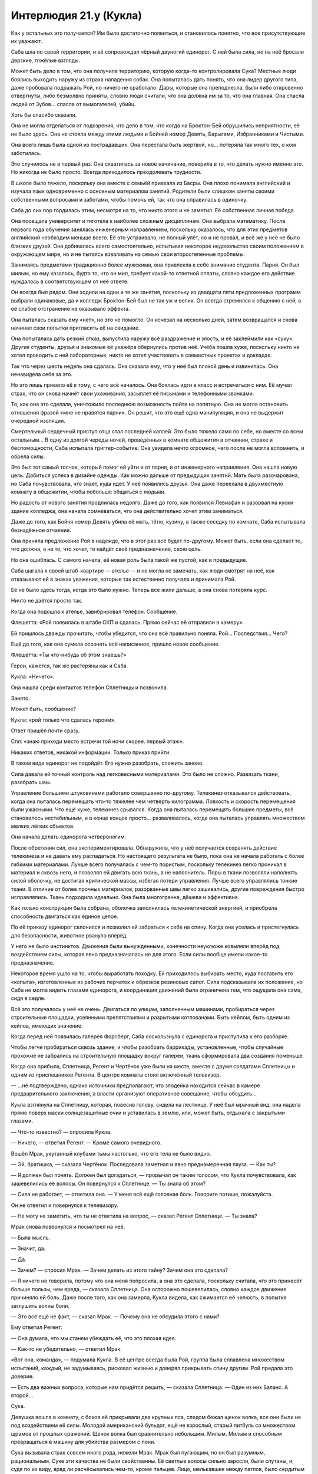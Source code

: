 ﻿Интерлюдия 21.y (Кукла)
#########################
Как у остальных это получается? Им было достаточно появиться, и становилось понятно, что все присутствующие их уважают.

Саба шла по своей территории, и её сопровождал чёрный двуногий единорог. С ней была сила, но на неё бросали дерзкие, тяжёлые взгляды.

Может быть дело в том, что она получила территорию, которую когда-то контролировала Сука? Местные люди боялись выходить наружу из страха нападения собак. Она попыталась дать понять, что она лидер другого типа, даже пробовала подражать Рой, но ничего не сработало. Дары, которые она преподнесла, были либо откровенно отвергнуты, либо безмолвно приняты, словно люди считали, что она должна им за то, что она главная. Она спасла людей от Зубов... спасла от вымогателей, убийц.

Хоть бы спасибо сказали.

Она не могла отделаться от подозрения, что дело в том, что когда на Броктон-Бей обрушились неприятности, её не было здесь. Она не стояла между этими людьми и Бойней номер Девять, Барыгами, Избранниками и Чистыми.

Она всего лишь была одной из пострадавших. Она перестала быть жертвой, но... потеряла так много тех, о ком заботилась.

Это случилось не в первый раз. Она схватилась за новое начинание, поверила в то, что делать нужно именно это. Но никогда не было просто. Всегда приходилось преодолевать трудности.

В школе было тяжело, поскольку она вместе с семьёй приехала из Басры. Она плохо понимала английский и изучала язык одновременно с основным материалом занятий. Родители были слишком заняты своими собственными вопросами и заботами, чтобы помочь ей, так что она справилась в одиночку.

Саба до сих пор гордилась этим, несмотря на то, что никто этого и не заметил. Её собственная личная победа.

Она посещала университет и тяготела к наиболее сложным дисциплинам. Она выбрала математику. После первого года обучения занялась инженерным направлением, поскольку оказалось, что для этих предметов английский необходим меньше всего. Её это устраивало, не полный улёт, но и не провал, и всё же у неё не было близких друзей. Она добивалась всего самостоятельно, испытывая некоторое недовольство своим положением в окружающем мире, но и не пытаясь взваливать на семью свои второстепенные проблемы.

Занимаясь предметами традиционно более мужскими, она привлекла к себе внимание студента. Парня. Он был милым, но ему казалось, будто то, что он мил, требует какой-то ответной оплаты, словно каждое его действие нуждалось в соответствующем от неё ответе.

Он всегда был рядом. Они ходили на одни и те же занятия, поскольку из двадцати пяти предложенных программ выбрали одинаковые, да и колледж Броктон-Бей был не так уж и велик. Он всегда стремился к общению с ней, а её слабое отстранение не оказывало эффекта.

Она пыталась сказать ему «нет», но это не помогло. Он исчезал на несколько дней, затем возвращался и снова начинал свои попытки пригласить её на свидание.

Она попыталась дать резкий отказ, выпустила наружу всё раздражение и злость, и её заклеймили как «суку». Другие студенты, друзья и знакомые её ухажёра обернулись против неё. Учёба пошла хуже, поскольку никто не хотел проводить с ней лабораторные, никто не хотел участвовать в совместных проектах и докладах.

Так что через шесть недель она сдалась. Она сказала ему, что у неё был плохой день и извинилась. Она ненавидела себя за это.

Но это лишь привело её к тому, с чего всё началось. Она боялась идти в класс и встречаться с ним. Её мучал страх, что он снова начнёт свои ухаживания, засыплет её письмами и телефонными звонками.

То, как она это сделала, уничтожило последнюю возможность пойти на попятную. Она не могла остановить отношения фразой «мне не нравятся парни». Он решит, что это ещё одна манипуляция, и она не выдержит очередной изоляции.

Смертельный сердечный приступ отца стал последней каплей. Это было тяжело само по себе, но вместе со всем остальным... В одну из долгой череды ночей, проведённых в комнате общежития в отчаянии, страхе и беспомощности, Саба испытала триггер-событие. Она увидела нечто огромное, чего после не могла вспомнить, и обрела силы.

Это был тот самый толчок, который помог ей уйти и от парня, и от инженерного направления. Она нашла новую цель. Добиться успеха в дизайне одежды. Как можно дальше от предыдущих занятий. Мать была разочарована, но Саба почувствовала, что знает, куда идёт. У неё появились друзья. Она даже переехала в двухместную комнату в общежитии, чтобы побольше общаться с людьми.

Но радость от нового занятия продлилась недолго. Даже до того, как появился Левиафан и разорвал на куски здание колледжа, она начала сомневаться, что она действительно хочет этим заниматься.

Даже до того, как Бойня номер Девять убила её мать, тётю, кузину, а также соседку по комнате, Саба испытывала безнадёжное отчаяние.

Она приняла предложение Рой в надежде, что в этот раз всё будет по-другому. Может быть, если она сделает то, что должна, а не то, что хочет, то найдёт своё предназначение, свою цель.

Но она ошиблась. С самого начала, её новая роль была такой же пустой, как и предыдущие.

Саба шагала к своей штаб-квартире — ателье — и не могла не замечать, как люди смотрят на неё, как отказывают ей в знаках уважения, которые так естественно получала и принимала Рой.

Её не было здесь тогда, когда это было нужно. Теперь все жили дальше, а она снова потеряла курс.

Ничто не даётся просто так.

Когда она подошла к ателье, завибрировал телефон. Сообщение.

Флешетта: «Рой появилась в штабе СКП и сдалась. Прямо сейчас её отправили в камеру».

Ей пришлось дважды прочитать, чтобы убедится, что она всё правильно поняла. Рой... Последствия... Чего?

Ещё до того, как она сумела осознать всё написанное, пришло новое сообщение.

Флешетта: «Ты что-нибудь об этом знаешь?»

Герои, кажется, так же растеряны как и Саба.

Кукла: «Ничего».

Она нашла среди контактов телефон Сплетницы и позвонила.

Занято.

Может быть, сообщение?

Кукла: «рой только что сдалась героям».

Ответ пришёл почти сразу.

Спл: «знаю приходи место встречи той ночи скорее. первый этаж».

Никаких ответов, никакой информации. Только приказ прийти.

В таком виде единорог не подойдёт. Его нужно разобрать, сложить заново.

Сила давала ей точный контроль над легковесными материалами. Это было не сложно. Развязать ткани, разобрать швы.

Управление большими штуковинами работало совершенно по-другому. Телекинез отказывался действовать, когда она пыталась перемещать что-то тяжелее чем четверть килограмма. Ловкость и скорость перемещения были ужасными. Что ещё хуже, телекинез срывался. Когда она пыталась перемещать большие предметы, всё становилось нестабильным, и в конце концов просто... разваливалось, когда она пыталась управлять множеством мелких лёгких объектов.

Она начала делать единорога четвероногим.

После обретения сил, она экспериментировала. Обнаружила, что у неё получается сохранять действие телекинеза и не давать ему распадаться. Но настоящего результата не было, пока она не начала работать с более гибкими материалами. Лучше всего получалась с чем-то пористым, поскольку телекинез легко проникал в материал и сквозь него, и позволял ей двигать всю ткань, а не наполнитель. Поры в ткани позволяли наполнять силой оболочку, не достигая критической массы, избегая потери управления. Лучше всего управлялись тонкие ткани. В отличие от более прочных материалов, разорванные швы легко зашивались, другие повреждения быстро исправлялись. Ткань подходила идеально. Она была многогранна, дёшева и эффективна.

Как только конструкция была собрана, оболочка заполнилась телекинетической энергией, и приобрела способность двигаться как единое целое.

По её приказу единорог склонился и позволил ей забраться к себе на спину. Когда она уселась и пристегнулась для безопасности, животное рвануло вперёд.

У него не было инстинктов. Движения были вынужденными, конечности неуклюже ковыляли вперёд под воздействием силы, которая явно предназначалась не для этого. Если силы вообще имели какое-то предназначение.

Некоторое время ушло на то, чтобы выработать походку. Ей приходилось выбирать место, куда поставить его «копыта», изготовленные из рабочих перчаток и обрезков резиновых сапог. Сила подсказывала их положение, но Саба не могла видеть глазами единорога, и координация движений была ограничена тем, что ощущала она сама, сидя в седле.

Всё это получалось у неё не очень. Двигаться по улицам, заполненным машинами, пробираться через строительные площадки, усеянными препятствиями и разрытыми котлованами. Быть кейпом, быть одним из кейпов, имеющих значение.

Когда перед ней появилась галерея Форсберг, Саба соскользнула с единорога и приступила к его разборке.

Чтобы легче пробираться сквозь здание, и чтобы разобрать баррикады, установленные, чтобы случайные прохожие не забрались на строительную площадку вокруг галереи, ткань сформировала два создания поменьше.

Когда она прибыла, Сплетница, Регент и Чертёнок уже были на месте, вместе с двумя солдатами Сплетницы и одним из приспешников Регента. В центре комнаты стоял включённый телевизор.

— ...не подтверждено, однако источники предполагают, что злодейка находится сейчас в камере предварительного заключения, а власти организуют оперативное совещание, чтобы обсудить...

Кукла взглянула на Сплетницу, которая, повесив голову, сидела на лестнице. У неё был мрачный вид, она надела прямо поверх маски солнцезащитные очки и уставилась в землю, или, может быть, отдыхала с закрытыми глазами.

— Что-то известно? — спросила Кукла.

— Ничего, — ответил Регент. — Кроме самого очевидного.

Вошёл Мрак, укутанный клубами тьмы настолько, что его тела не было видно.

— Эй, братишка, — сказала Чертёнок. Последовала заметная и явно преднамеренная пауза. — Как ты?

— Я должен был понять. Должен был догадаться, — прорычал он таким голосом, что Кукла почувствовала, как зашевелились её волосы. Он повернулся к Сплетнице: — Ты знала об этом?

— Сила не работает, — ответила она. — У меня всё ещё головная боль. Говорите потише, пожалуйста.

Он не ответил и повернулся к телевизору.

— Не могу не заметить, что ты не ответила на вопрос, — сказал Регент Сплетнице. — Ты знала?

Мрак снова повернулся и посмотрел на неё.

— Была мысль.

— Значит, да.

— Да.

— Зачем? — спросил Мрак. — Зачем делать из этого тайну? Зачем она это сделала?

— Я ничего не говорила, потому что она меня попросила, а она это сделала, поскольку считала, что это принесёт больше пользы, чем вреда, — сказала Сплетница. Она осторожно пошевелилась, словно каждое движение причиняло ей боль. Даже после того, как она замерла, Кукла видела, как сжимается её челюсть, в попытке заглушить волны боли.

— Это всё ещё не факт, — сказал Мрак. — Почему она не обсудила этого с нами?

Ему ответил Регент:

— Она думала, что мы станем убеждать её, что это плохая идея.

— Как-то не убедительно, — ответил Мрак.

«Вот она, команда», — подумала Кукла. В её центре всегда была Рой, группа была сплавлена множеством испытаний, каждый, не задумываясь, рисковал жизнью и доверял прикрывать спину другим. Рой предала это доверие.

— Есть два важных вопроса, которые нам придётся решить, — сказала Сплетница. — Один из них Баланс. А второй...

Сука.

Девушка вошла в комнату, с боков её прикрывали два крупных пса, следом бежал щенок волка, все они были не под воздействием её силы. Молодой американский бульдог, ещё не взрослый, старый питбуль со множеством шрамов от прошлых сражений. Щенок волка был сравнительно небольшим. Милым. Милым и способным превращаться в машину для убийства размером с пони.

Сука вызывала страх совсем иного рода, нежели Мрак. Мрак был пугающим, но он был разумным, рациональным. Суке эти качества не были свойственны. Её светлые волосы сильно заросли, были спутаны, и, судя по их виду, вряд ли расчёсывались чем-то, кроме пальцев. Лицо, мелькавшее между патлов, было сердитым и подозрительным.

Куртка девушки свисала с одного плеча, на ней была простая майка без рукавов, никакого лифчика. Она была мускулиста, но это было не удивительно, ведь ей приходилось управлять собаками после того, как те вырастали, прилагать достаточно усилий, чтобы заставить их поворачивать головы и менять направление. Другие части её тела так же сообщали о её ежедневных занятиях. Костяшки были сбиты и содраны, на щеке виднелась заклеенная пластырем царапина. Цепь, пристёгнутая к ошейнику питбуля, была намотана на руку. Кожа была покрыта капельками пота, вызванного, вероятно, напряжённой верховой ездой и подъёмом в тяжёлых штанах и ботинках.

«Неприятно быть маленького роста», — подумала Кукла. При взгляде со стороны, мало кто может подумать, что между ними четыре года разницы. Скорее решат, что разница в другую сторону.

Первобытная, непредсказуемая, опасная. Сука выражала все эти черты, и ещё она была вспыльчива. По малейшему поводу она могла перейти к физическому насилию. Даже если она сама выдумала этот повод. Если же её доставали по настоящему, то она даже не пыталась напасть сама, что было хуже. Она издавала свист и спускала собак на того, кто рискнул бросить ей вызов.

При приближении Суки, Кукла почувствовала, как её пульс учащается. Когда их взгляды на секунду встретились, в ней вспыхнуло чувство опасности.

Насколько недружелюбна была эта девушка, настолько добродушным был Бентли, который засеменил к Кукле, подставил спину под её руку в ожидании ласки, затем торопливо вернулся к хозяйке.

Регент выключил телевизор. Сука стояла по центру, по очереди оглядывая членов своей команды.

— Что?

— Господи, — пробормотал Мрак. — Сплетница, ты не сказала ей?

— Не сказала что? — спросила Сука и оглянулась по сторонам. — Где Рой?

Никто не решился ответить.

— Она ранена? — спросила Сука. Её голос не выражал заботы. Когда никто не ответил, она уточнила вопрос: — Она мертва?

— К чёрту, — сказал Регент. — Я скажу: Рой в штаб-квартире СКП.

— И что? Мы вырвем её оттуда.

— Она отправилась туда специально, — сказал Регент бесцеремонно. Почти весело.

Кукла не могла не заметить, как Сука сжала руками металлическую цепь, как побелели её костяшки.

— Регент, — сказал Мрак.

— Что? Если не хочешь говорить сам, то нечего жаловаться, как преподносят новости другие, — возразил Регент.

Бентли и волчонок поставили ноги шире, питбуль вдруг начал беспокойно озираться.

Вот оно. Плечи Бентли стали шире. Сука использовала свою силу.

— И что тогда? — спросила Сука.

— Ну... вот и всё. Поэтому мы тут собрались, — сказал Регент. — Мы всё обсудим и спланируем, что делать дальше.

— Она вернётся, — сказала Сука.

«Вернётся ли?» — Кукла не могла не задаться этим вопросом.

— Я не уверен, — выразил сомнения Мрак, вторя мыслям Куклы.

— Она создаёт планы, — сказала Сука. — Она очень умная. Я — нет. И не пытаюсь понять, что она делает.

— Она меня навещала, — сказал Мрак. — До меня дошло, только когда позвонила Сплетница. Она попрощалась. Не произносила этого вслух, но... проверяла в порядке ли я, удостоверилась, что я справлюсь со всем... когда она уйдёт.

Бентли продолжал рычать. Плоть разлезлась у него на плече, он поднял лапу, царапая воздух, словно хотел почесаться, но не мог достать.

Питбуль и волчонок тоже росли. Питбуль воспринимал процесс не так спокойно, как другие животные, он вёл себя нервно. Сука рассеянно потянула за цепь, удерживая его в узде.

— Она и к нам заходила тоже, — сказал Регент, — к нам с Чертёнком.

— И ко мне, — тихо произнесла Сплетница со своего места на лестнице.

«Ко мне нет, — подумала Кукла. — Если не считать ту встречу с Мисс Ополчение и Лили. Но та встреча преследовала те же цели, не так ли? Привести дела в порядок. Убедиться, что в будущем всё будет хорошо. Удостовериться, что герои смогут помочь с моей территорией».

Куклу посетило неприятное тянущее чувство внизу живота. Рой уходила надолго.

И это неприятное чувство не могло даже близко сравниться с тем, что сейчас чувствовали остальные.

Практически неспособная к действиям Сплетница. Мрак, окружённый бурей тьмы. Регент и Чертёнок, стоящие вместе. Сука, замершая неподвижно, излучающая нечто большее, чем просто напряжение или даже сдержанную агрессию.

— Это ничего не значит, — сказала Сука.

— Но это о чём-то говорит, — сказал Мрак. — Она попрощалась.

— Это ничего не значит, — ещё твёрже сказала Сука. — Это план.

«Что я здесь делаю?» — пришла в голову Кукле неожиданная мысль. Не к месту, не вовремя, непоследовательно, но всё же искренняя и глубокая. В данную секунду, прямо посреди обсуждения, она осознала, насколько во всех этих событиях она не к месту.

— Конечно, это план, — сказал Регент. — Но, возможно, это не очень хороший план...

— Она пойдёт туда, — прервала его Сука, — побьёт их и вернётся назад.

— Э-э, — сказала Чертёнок. — Тогда почему она не сказала нам?

— У неё есть на это причина, — сказала Сука.

«Преданность», — подумала Кукла. Обманутая преданность, мешающая видеть истину, но, тем не менее, преданность.

— Послушайте, это не важно, — сказала Сплетница.

— Это важно, — прорычала Сука. — Вы должны быть её друзьями, и вы говорите о ней так, словно её больше нет.

Питбуль, кажется, понял это как сигнал и начал рычать. Он продолжал расти, и его тело растягивало накинутую на него цепь.

— Само собой, она никуда не делась, — сказала Сплетница. — Мы не знаем, как всё произойдёт. Не знаем наверняка.

Суку это ни на секунду не удовлетворило, но питбуль перестал рычать. Она отключила свою силу?

— Что нам известно? — спросил Регент.

— Что она хотела оставить нас в неведении, — ответила Сплетница. — Что она хотела пойти...

— И она считала, что уходит надолго, — сказал Мрак. — Она спрашивала меня о лидерстве, о том, готов ли я взять бразды правления. Я сказал нет, но она всё равно это сделала.

— Она считала, что это важно, — сказала Сплетница. — Достаточно важно, чтобы вытащить тебя из глубины, несмотря на то, что ты сам этого не хотел, несмотря на то, что она не хотела этого с тобой делать.

«Я не имею здесь никакого значения, — подумала Кукла. — Я не уверена даже, являюсь ли я официальным членом группы».

— Значит, на некоторое время я лидер, — сказал Мрак. В его голосе что-то промелькнуло, проявилось даже сквозь эхо, которое создавала его сила. Что-то менее серьёзное, чем отчаяние, но больше чем недовольство. Горечь поражения?

— Если нет никаких возражений, — добавил он.

С надеждой?

Никто ничего не сказал.

— Значит, мы должны устранить последствия, — сказал Мрак. — Что с её территорией?

— Мы можем расширить соседние территории, — сказала Сплетница. — Мою, Мрака и Куклы. Возможно, остальные заберут часть нашей территории, чтобы облегчить нам жизнь. Она предусмотрела кое-что и насчёт её жителей. Я свяжусь с ними, мы всё обсудим и приведём в действие.

— Её люди в данный момент не основная проблема, — сказал Мрак. — Если они не собираются устраивать бунт, займёмся ими позже. Сейчас меня больше беспокоят горящие вопросы.

— Буквально, — сказал Регент.

— Возможно, буквально, — сказал Мрак. — Баланс?

— Я позвонила ему сразу после того, как пришли Регент и Чертёнок, — сказала Сплетница. — Он будет здесь в девять тридцать, минута в минуту. Нужно было сказать об этом раньше, но мы заговорились.

Мрак кивнул и снова посмотрел на телевизор. На часах под экраном горели цифры: девять двадцать шесть.

— Времени на подготовку немного.

— Чем дольше мы ждём, тем больше он злится, — сказала Сплетница. — А он любитель планов. Если дать ему время, он сумеет придумать план, чтобы нанести по нам удар. Мы будем в лучшем положении, если не дадим ему расслабиться.

— Ясно, — сказал Мрак и вздохнул. — Господи, я к этому не готов. Будь она проклята.

Никто не ответил.

Сколько из них были с ним согласны? Кукла нервно переступила с ноги на ногу. Кому из присутствующих уже приходилось убивать людей? Всем? Большинству?

Кукла не могла не заметить, насколько она не готова к подобной ситуации. Ей казалось, она шагнула на глубину и поняла, что ноги не находят дна, и вода смыкается над её лицом...

Именно это она ощущала сейчас, стоя здесь. 

Тейлор работала когда-то под прикрытием, разве нет? Она окунулась во всё с головой. Невозможно даже представить.

— Баланс, — сказала Сплетница.

Кукле сначала показалось, что Сплетница пытается вернуть группу к предмету обсуждения, но Сплетница сняла очки и поморщилась.

— Здравствуйте, Неформалы, — сказал Баланс.

— Вы рано, — сказала Сплетница.

— Будьте уверены, я вовремя.

— Часы...

— Опаздывают, — сказал Баланс. — Я прибыл именно в то время, когда и обещал, и пожалуйста, не нужно предполагать иного.

Сука была пугающей, выражая идею «я пну тебя в лицо безо всякой причины», а Мрак — потому что своим видом говорил «я подробно объясню тебе, почему я сейчас тебя ударю». Баланс же был совсем другим.

Было очень легко представить, как он равнодушно смотрит на неё, стоящую в выкопанном им колодце, и бетономешалка медленно заполняет цементным раствором пространство вокруг. Или как он весьма церемонно поедает чью-то отрезанную ногу, орудуя вилкой и ножом в строгом соответствии с этикетом.

Именно про таких людей снимают фильмы ужасов, вот только он был реальным.

И это заставило её вспомнить о Бойне номер Девять.

Как же она его ненавидела. Она прекрасно понимала, почему Неформалы работают с ним, понимала, что если бы они не получили его поддержку, то стали бы добычей кого-то вроде Бойни номер Девять. Но всё равно она ненавидела его.

Он был одного с ней роста, одет в строгий белый костюм с галстуком, на голове — невероятно сложная маска из дерева и серебра, которая двигалась, повторяя выражение лица злодея.

С ним были его Посланники. Каждый носил уже полностью законченную маску. Мужчины в строгих костюмах, дамы в платьях. Цитрин в жёлтом с драгоценными камнями. Костюм Отелло, весь построенный на контрастах, состоял из алебастрово-белых и чёрных как смоль элементов. Тёмное платье цвета морской волны Лигейи контрастировало с её тёмной кожей. Фонарь был одет в рубашку тёмно-фиолетового цвета с выглядывающим из кармана платком, маска с изображением широкой улыбки хорошо подошла бы чёртику из коробочки. Кадуцей крупнее остальных, его рубашка и платок были зелёными, а витиеватая маска не содержала никаких намёков на змей, а больше была похожа на кельтский узел. Возможно, эти отрезки и спирали должны были напоминать что-то змеиное?

Коротко говоря, он привёл с собой боевую мощь. Кукла не считала себя экспертом по дракам, но это она поняла.

— Я... крайне не люблю сюрпризы, — сказал Баланс.

— Как и я, приятель, — сказала Сплетница.

Это не... Кажется, это не самый разумный способ разговаривать с перфекционистом-суперзлодеем. Баланс был опасен, почему Сплетница провоцирует его?

Похоже, Балансу понадобилось мгновение, чтобы вернуть самообладание и привести мысли в порядок:

— Было бы вежливо встать в присутствии гостей.

— На меня плохо действует погода, — ответила Сплетница. — Простите мои дурные манеры. Полагаю, вы узнали суть происходящего из новостей?

— По дороге сюда мы слушали радио, — сказал Баланс. — Вы знали о её замысле?

— Конечно, — хмыкнула Сплетница. — Думаешь мы совсем спятили? Всё ништяк.

— Ништяк, — повторил Баланс.

— В ажуре, тип-топ.

— Мне не сообщили о её планах.

— И не должны были, — ответила Сплетница.

— Мы союзники.

— Вы нам подчиняетесь, — сказала Сплетница. — Если у вас с этим проблемы, советую подать письменную жалобу и формально объявить войну. За двадцать четыре часа, если не сложно. Я знаю, тебе очень нравятся правила и распорядки.

— Вы издеваетесь надо мной.

— Ага. А ты позволяешь над собой издеваться. И не случайно. В сделке с нами ты пошёл на многое. У тебя есть на это причины, — ответила Сплетница. — Я же с удовольствием этим воспользуюсь.

— Я пошёл на уступки, потому что полагал, что главной здесь будет Рой. Я исследовал её, я встретился с ней лично и решил, что она соответствует допустимым требованиям. Сейчас я узнаю́, что всё обстоит не так, как казалось. Прежде всего, руководит сейчас не она, во-вторых, вы устроили безрассудную атаку против Зубов, что привело к гибели одного из моих...

— На самом деле, тебе на это наплевать, — сказала Сплетница. — Ты хотел устранить тех, кто не справился. Кодекс не справилась. Она была прекрасным руководителем, восхитительно готовила, великолепно управляла людьми, даже занималась единоборствами, но в бою ей не хватало сообразительности. Не сумела перестроиться.

Он закрыл глаза, и металлические пластинки маски щёлкнули, повторяя его движение:

— Пожалуйста, не перебивайте меня.

— Кажется, ты не понял, к чему я клоню. Я не пляшу под твою дудку, Баланс. Если хочешь поговорить о твоей мёртвой мелкой сошке, давай поговорим.

— Её застрелили в шею из-за спины.

— Считаешь, что я не права? — спросила Сплетница. — Что она была готова к жизни кейпа?

— Нет. Анализ произведён верно. Я согласен. Но есть и другие заботы. То, как вы убили Мясника. Та девушка на дне залива возле кладбища кораблей... Душечка... это опасное решение.

— Не такое и опасное, если верно оценить ситуацию. У меня было подробное досье на Мясника Четырнадцать. У неё были ограничения на телепортацию, и уж точно она не могла телепортироваться из воды. Не может и Мясник Пятнадцать. Я отправила команду с устройствами удалённого управления, чтобы подцепить трос к её кокону. Они оттащили её на глубоководье в океан, где она не сможет убить никого, кроме рыбы. Если повезёт, может быть, Левиафан проплывёт там и покончит с собой.

— Тем не менее, это было опасно. Не было никакой уверенности, что план сработает.

— И мы взяли этот риск на себя. Конкретно, Сука и Рой. Если бы что-то не сработало, на кону были только их жизни.

— Сейчас Рой снова рискует. Проявляется некий шаблон.

— Она рискует ради нас, — сказала Сплетница. — Тебя это не должно беспокоить.

— Это весьма меня беспокоит.

— Но забота это не твоя, — сказала Сплетница. В её голосе появилось напряжение, и она вонзила ногти в своё бедро. — Мы не партнёры. Проясним это сразу. Работаем ли мы вместе? Да. Разделяем обязанности? Да. Но это наш город, а вы снимаете у нас место.

— В общении с хозяевами жильцы имеют свои права, — сказал Баланс.

— Права, верно. Но мы же суперзлодеи, не забывай. — Сплетница откинулась назад. — Быть мудаками — наше право. И прямо сейчас я буду мудаком. Договор остаётся в силе. Твоё положение остаётся в силе.

— Существуют условия, допускающие выход.

— Ты можешь их свободно использовать, — ответила Сплетница. — Задействуй эти условия, убирайся и оставь инвестиции, которые ты уже вложил в город...

— Или я могу напасть, — сказал Баланс. — И захватить всё, что у вас есть.

— Или напасть, — сказала Сплетница. Её голос казался не расстроенным, а уставшим. — Можешь напасть или принять моё предложение.

— Какое?

— Рой предоставила мне твои записи по управлению криминальным миром Броктон-Бей. Не думаю, что кто-то из нас согласится заняться реализацией, не понимая в точности, к чему именно приведёт поступок Рой...

— Согласен, — сказал Баланс. Кажется, в нём проснулся интерес. Кукла видела, как брови его маски приподнялись.

— Но мне понравилось, — сказала Сплетница. — И если тебя заботит нестабильность города, я могу прочитать работу, оценить решения, которые ты предлагаешь и обдумать возможность их применения. Мы можем помочь вам в формировании политики, выходящей за пределы нашей группы.

— Вы согласны заключить контракт, согласно которому реализуете несколько моих планов?

— Хрена с два, — сказала Сплетница.

Кукла почувствовала, как замерло её сердце. Баланс заметно напрягся, Посланники за его спиной собрались, словно они в любую секунду ожидали приказа напасть.

— Но, — добавила Сплетница, — я рассмотрю возможность их выполнения. Возможно, это лучшее предложение, которое ты когда-либо получал. Ты знаешь, что у тебя есть хорошие идеи. Ты знаешь, что есть идеи, которые стоят того, чтобы их реализовать. Если я соглашусь тщательно их рассмотреть, выбрать лучшие моменты для подробного обсуждения внутри группы, внутри всего нашего альянса, а я надеюсь нанять помимо вас кого-то ещё... ну... можно сказать, что у них есть все шансы увидеть свет.

Баланс нахмурился:

— Вы не обещаете ничего конкретного.

— Нет. Я придерживаюсь уже принятой договорённости. Это бонус. Он не должен быть большим. Он сам по себе охуительно щедрый.

— Пожалуйста, ведите себя воспитанно, — сказал Баланс. — Я бы предпочёл, чтобы вы не ругались.

— А я бы предпочла, чтобы ты не врывался сюда и не вёл себя так, будто наши действия оскорбили тебя лично, — сказала Сплетница. — Я предложила охуенные условия. Тебе вообще интересно?

— Сплетница, — сказал Мрак. — Достаточно. Я думаю, он всё понял.

— Значит, вы главный, Мрак? — спросил Баланс.

Последовало секундное молчание:

— Да. Но я согласен со всем, что сказала Сплетница.

— Мне придётся этим удовлетвориться, и я отвечу вам, как лидеру команды, от лица другой команды. Я надеюсь продолжить работу с Неформалами, и я очень надеюсь, что не будет ничего подобного тому, что сейчас происходит в штаб-квартире СКП.

— Нам ещё встретятся враги, — сказал Мрак.

— Да. Но других неприятностей не будет? Ничего подобного, что попадёт в национальные новости?

«Национальные, — ошарашено подумала Кукла. — Мы в национальных новостях».

Она не могла не вспомнить о своей семье, друзьях и соседях. О единственном выжившем члене своей семьи и о друге из программы моды. О людях, которые пришли к ней за защитой, и которых она подвела.

Она почувствовала тошноту. Их хирургически изменили, и, согласно последней полученной электронной почте, они проходили курс операций, чтобы вернуть себе прежние лица. Смотрят ли они сейчас новости, думают ли о ней?

— Я согласен со Сплетницей, — сказал Мрак. — Это наши дела, не ваши.

— Понятно. Ну что же, я могу надеяться.

Баланс протянул руку.

Кукла почувствовала, как её пульс участился. Ловушка? Предательский удар?

Мрак взял его руку и пожал. Кукла чувствовала биение крови в ушах, выискивая в поведении Баланса и Посланников признаки предательства.

Ничего. Баланс опустил руку, затем снова протянул её Сплетнице.

Она встала и пошатнулась.

«Ловушка», — подумала Кукла.

Но это была лишь усталость Сплетницы. Злодейка с помощью своего наёмника поднялась по лестнице и, опираясь на него, подошла к Балансу.

— Ранение? — спросил Баланс. — Мне кажется, сотрясение.

— Мигрени. Я злоупотребила своей силой.

— А, — сказал Баланс. Он протянул руку немного дальше, и Сплетница пожала её. — Я... полагаю, могу выразить вам своё сочувствие.

— Не сомневаюсь.

— В свете вашего состояния, ценю вашу готовность встретиться, — сказал он. — И всё же, будет лучше, если в дальнейшем мы не станем общаться. Я бы предпочёл сохранить наш альянс и избежать вашего вынужденного убийства. Будет невежливо упоминать, сколько раз за эту встречу я был к этому близок.

— Я думаю, в этом мы сходимся, — ответила Сплетница. — Я тоже не хочу быть убитой. Но не забывайте, если вы сделаете такую попытку, не важно успешную или нет, существует множество вопросов касательно ваших связей с Котлом, которые начнут просачиваться через кое-какие каналы.

— А, вы предлагаете взаимное гарантированное уничтожение?

— Существует ли другой способ, при котором мы сможем долговременно сотрудничать?

— Нет. Нет, я полагаю нет, — сказал Баланс.

— Прекрасно, — ответила Сплетница и слабо улыбнулась.

— Тогда желаю вам приятного дня, — сказал Баланс. Ему удалось добиться, чтобы это пожелание прозвучало как проклятие, наверное, люди Викторианской эпохи умели так делать.

После этого Баланс вышел за двери, а его Посланники последовали за ним.

Когда он ушёл, Сплетница обвисла. Наёмник сумел подхватить её и не дал упасть на пол.

— Ладно, — сказал Мрак. — Что это было?

— Это я сделала всё, что смогла, — сказала Сплетница. — И, пожалуйста, говорите тише. Голова раскалывается... Словно кто-то стучит мне по векам молотком.

— Ты провоцировала его, — сказал Мрак значительно более тихим голосом.

— Я разобралась с ним, как могла. Опираясь на старую информацию. У меня даже сила не работает, было только то, что я узнала на предыдущем собрании. Блядь, я даже не заглядывала в папку, которую дала мне Рой.

— Да, — сказал Регент. — Это здорово. Рой реально облажалась.

Сука напряглась.

— Мы не знаем, что она сделала, — сказал Мрак. — И что она делает.

Наступило молчание.

Кукла почувствовала, как проваливается в бездонный колодец. Эти ребята были группой, организацией, они умели действовать совместно, они выработали общий ритм. Было невероятно трудно войти в него, сказать что-нибудь.

Но сейчас она, кажется, почувствовала, что у неё есть роль. Есть причина быть здесь.

— Мне... мне кажется, я понимаю, что она делает, — сказала Кукла.

Все повернулись к ней. Даже злая и раздражённая Сука.

— В общем, — сказала Кукла. — Эмм. Я поняла, что она...

— Говори уже, — сказала Чертёнок.

— Она во многом как я, — сказала Кукла. — Она хочет защитить людей. Она готова пойти на жертву ради тех, о ком заботится.

— Я обсуждал это с ней, — сказал Мрак.

— Это очень нездорово, — заметил Регент. — Даже хуже, чем курение.

— Так что, может быть, это именно способ сделать это, — сказала Кукла. — Защитить нас. Она даёт директору Таггу то, что он хочет. Заставляет его отступить. Именно так. Она предлагает ему себя.

— Мне насрать на Тагга, — выкрикнула Сука. — Лучше бы Рой была здесь, чем его не было.

— Дело не только в этом! — Кукла заговорила громче, пытаясь успеть сказать до того, как потеряет мысль или храбрость. Она единственная могла судить объективно. Могла взглянуть на всё со стороны. — Я... я думаю, она решила, что это способ помочь нам. Не только с Таггом. И может быть... может быть помочь и самой себе.

— Самой себе? — спросил Регент.

— Я просто... Я знаю, на что это похоже, потерять возможность выбора, быть вынужденной идти вперёд. Это непросто, это разочаровывает людей, о которых ты заботишься, но иногда приходится так поступать, или делать то, что они хотят и становиться несчастной.

— Несчастной, — повторил Мрак.

— Был ли когда-нибудь такой момент, когда она была с нами, и при этом была счастливой? Довольной?

— Я-то знаю, что мой брат делал её счастливой, — сказала Чертёнок. — Фу.

Регент хихикнул.

— Нет, — тихо сказал Мрак. — Я не делал её счастливой.

— Мне известно не больше, чем вам, — сказала Кукла. — Но, может быть, ей нужно примириться с чувством вины, отправиться за решётку и попытаться наладить отношения с отцом? Если дело частично в этом, можем ли мы отказаться?

— А что, если дело не в этом? — спросила Сплетница. — Что, если она меньше всего хочет расстаться с нами, но вынуждена это сделать?

— Ты хочешь сказать, что всё именно так? — спросил Мрак.

— Нет. Моя сила недоступна. Я ничего не могу сказать наверняка, — ответила Сплетница. — Кроме того, что мы уважаем Тейлор...

— Мы прошли с Тейлор через ад, — прервал её Мрак.

— И мы доверяем ей, — сказала Сплетница и взглянула на Суку.

«Значит, она тоже это заметила», — подумала Кукла.

— Давайте надеяться, что она знает, что делает, — закончила Сплетница.

Сука шагнула вперёд, громко ступая ботинками, затем с силой пнула экран ногой.

Телевизор, стоящий на треноге опрокинулся, по полу рассыпались осколки.

Никто не прокомментировал этот жест боли и отчаяния.

Они посмотрели друг на друга, ожидая, что кто-то первым заговорит.

Первой тишину нарушила Сука:

— Если СКП что-то с ней сделает...

— Мы уничтожим их, — закончил Мрак, и Сука кивнула.

«Самый разумный член группы согласен с самым вспыльчивым», — подумала Кукла.

— Всё, что мы пока можем, это ждать, — сказала Сплетница.

— Сколько?

Вопрос задала Сука. Она была напряжена, челюсть сжата, глаза сужены.

— До ночи, — сказала Сплетница. — Будем ждать до заката. Это всё, что сказала мне Рой.

— Чего мы ждём? — спросил Мрак. — Сигнала?

— А вот если мы не получим сигнал, — сказала Сплетница, — мы начнём действовать.

* * *

Голову Куклы переполняли возможности, детали и обязанности, связанные с получением новой территории и передачей части своей территории Мраку.

Она пыталась найти приемлемый вариант.

Когда она добралась до ателье, то спустилась со спины шестиногой лошади и ступила на мостовую переулка. Шесть конечностей показали себя лучше, чем четыре. Ей нужно подумать над этой идеей, найти лучший вариант. Конкретные варианты для конкретных задач.

Она была в отстающих. В отстающих со своей территорией, в применении своей силы в бою, в понимании и в общении с людьми вроде Баланса.

А пока она не разберётся со всем этим, она не сможет стать настоящей частью Неформалов. А до тех пор, пока она не настоящий член группы, она не способна повлиять ни на одно значимое решение.

Единорог распался в обрывки тканей. Отдельные лоскуты свернулись, аккуратно скрутились рулонами ткани и обвязались шнурками. Она подняла самый большой рулон и, сворачивая за угол, направилась к главному входу.

Десять с половиной часов до заката. Это крайний срок. Крайний срок Рой, и момент времени, когда станет ясно, начнётся ли полноценная война с СКП, либо произойдёт что-то другое.

Кукла остановилась. Возле двери ателье, в полном облачении Флешетты сидела Лили. Стальной приклад арбалета упирался в землю, она удерживала его кончиком одного пальца, направляя незаряженное оружие в небо.

Движением пальца Лили заставила арбалет крутануться, остановила его, затем толкнула в противоположную сторону.

— Ты знаешь, где я живу, — сказала Кукла.

— СКП знает, где ты живёшь, — сказала Лили. — Это есть в досье. Но мы должны скрывать то, что обладаем этой информацией. Я знала, что ты простишь меня, учитывая всё, что между нами было.

— Есть новости? О Рой?

Лили покачала головой.

— Мне сказали выйти за пределы зоны действия сил Рой и сделать звонок. Но они не знали, насколько велика эта зона, так что я...

— Отправилась в дальний конец города, — сказала Кукла.

— Ага, — еле слышно сказала Лили, не отрывая глаз от оружия и проворачивая его ещё раз.

— Ты даже не знала, буду ли я здесь.

— Тебя и не было. Мне уже звонила Мисс Ополчение и отчитала меня, — сказала Лили. — Я здесь уже давно.

— Сколько?

— Полчаса.

— Ага.

Кукла положила рулон материи на землю. После секундной заминки, она села и прислонилась спиной к двери. Рядом с Лили.

Она почувствовала недовольство своей внешностью. Она знала, что Лили не нравился её чёрный костюм, чёрные волосы, чёрное платье.

Лили, которая была, кажется, единственным человеком, который безо всяких просьб поддержал её. Лили, которая была... благородной, галантной, упрямой. Очень упрямой.

— Ты пришла сюда с какой-то целью? — спросила Кукла в ту же секунду, как Лили спросила: 

— Где ты была?

— Сначала ты, — сказала Лили после секундного замешательства.

— Зачем ты пришла?

— Я не знаю, — ответила Лили.

— Должна быть серьёзная причина ждать тридцать минут.

Лили посмотрела налево и направо, словно проверяя, что никого вокруг нет.

— Здесь никто не живёт, — сказала Кукла. — Моё ателье — это последнее жилое здание в этом квартале. Всё остальное опечатано.

— Ателье?

— Мастерская, студия. Только звучит интереснее.

— А, — сказала Лили, затем, словно вспомнив, зачем она смотрела по сторонам, скользнула вниз вдоль стены и села.

— Это и есть твой ответ, — спросила Кукла. — Не знаю?

— Нет.

— Просто скажи мне, что приходит тебе в голову. Это не должно быть логично. Не ограничивай свои мысли.

— Мне точно нужно ограничивать свои мысли, — сказала Лили и посмотрела на Куклу.

Она почувствовала, как пульс учащается, совсем как при взгляде на Суку.

Вот только, кажется, Лили не была опасна?

— Господи, как я ненавижу этот город, — сказала Лили.

— Этот город... трудно полюбить, — сказала Кукла. — Но это не тот город, от которого можно избавиться. Он цепкий, как в целом, так и в том, как он к себе привязывает.

— Да, — пробормотала Лили. — До того, как я сюда пришла, всё было на мази. Я видела предстоящий мне путь, прямой как стрела. Карьеру, фигурки Флешетты в киосках сувениров. Каждый из моих учителей и руководителей заранее знал, что у меня есть потенциал. Одна из тех, кто может ранить Губителя...

Лили подняла незаряженный арбалет, прицелилась:

— Пау, каждый выстрел — критическое повреждение, ни одного промаха.

— Я помню, что ты говорила это тогда с Рой и Мисс Ополчение. Сейчас ты уже не так уверена.

— Я пыталась понять, где мне может стать лучше всего. Где я могу найти то, что потеряла. За всё это время после Левиафана, лучше всего мне было здесь.

— Здесь? — Кукла оглянулась на ателье, простое неказистое здание.

— С тобой.

— А.

— И... блин, я веду себя неуверенно. Я же говорила себе держаться уверенно, но... у меня ничего не получается!

— Не переживай насчёт притворства, — сказала Кукла.

Она потянулась и отцепила маску от металлического каркаса вокруг своего лица, затем стянула парик. Она уронила их на землю.

Абсолютно белая маска, в противоположность её арабской внешности. Она надеялась сделать посыл, заставить людей размышлять о том, что спрятано за маской, заставить людей пересмотреть их видение героев и злодеев. Но всё пошло к чертям, когда Левиафан и Бойня номер Девять разрушили её план раскрыть себя и начать карьеру дизайнера одежды.

Причина была не в одном только дизайне одежды, воспоминание о том, что сделала Бойня номер Девять, выбило почву из-под её ног.

Она перебралась через тюк с тканью и села на него лицом к Лили.

— Мы слишком много притворяемся, — запоздало сказала она. — Слишком часто прячемся за масками.

Лили ещё раз посмотрела по сторонам, затем сняла свой шлем.

— Не уверена, что смогу это сделать, — сказала Лили.

— Что сделать?

— Не знаю. Но чем бы это ни было, я не смогу это сделать.

— Знакомое чувство, — ответила Кукла.

— Где ты была?

— Ты не должна это спрашивать, — тихо сказала Кукла. — Так же как ты не должна считать, что я твоя собственность, и говорить мне, что мой костюм выбран не мной.

— Ты запомнила, — сказала Лили, глядя в землю.

— Трудно забыть.

— Рой спросила, чего я хочу, — сказала Лили. — И я ей ответила.

— Ты хочешь меня.

Лили кивнула.

— Знаешь ли, я уже встречалась с людьми, которые пытались заполучить меня, — сказала Кукла. — Они думали, что после того, что они сделали, я им принадлежала. Что если быть милым, то я обязана пойти на свидание. И этот тип мышления идёт ещё дальше. Им кажется, что цветы и несколько свиданий означает, что я должна прийти к ним домой и провести с ними ночь.

— Я так не поступаю, — сказала Флешетта.

Кукла не ответила.

— Я хочу сказать... Мои мотивы... не...

— Не плотские?

— Не поверхностные, — произнесла Флешетта.

— От этого они не лучше.

— Нет, — согласилась Лили. — Блядь. Я надеялась, что всё пройдёт лучше.

— И... я даже не уверена, что твои мотивы чисты. Я видела твои косые взгляды. Для кого-то, кто обладает сверхъестественной реакцией, ты могла бы лучше их скрывать.

Лили густо покраснела, избегая взгляда на Сабу.

— Обжёгшись на молоке, дуешь на воду, — сказала Саба, как будто бы себе. — Однажды я обожглась.

— Это значит нет?

— В ответ на что? Ты ничего не спросила.

Лили поправила арбалет, затем поставила его на землю, ещё раз крутанула за конец, словно гигантский волчок.

— Рой спросила меня, чего я хочу. А чего ты хочешь?

— Направления. Нет, даже не так. Мне кажется, словно мне всё равно, что именно делать, но я должна делать это как следует, но у меня не получается.

Девушка с японскими чертами лица нахмурилась.

— И ты хочешь заниматься вот этим?!

— Да, — ответила Саба.

— Почему?

— Потому что это единственный способ заработать деньги, которые нужны моим людям.

— Твоим людям? — Лили оглянулась, но затем замерла. — Не этим людям. Твоей семье, друзьям. Из Кукольного городка.

Саба кивнула. Её переполняла тяжёлая мысль:

— Кроме того, если я хочу, чтобы Неформалы меня слушали, нужно быть их частью. А мне нужно, чтобы они меня слушали, чтобы оказывать на них влияние, направлять их по более правильному пути. Чтобы защищать людей от них и защищать их от самих себя.

— И всё это стоит того, чтобы вести эту жизнь?

Кукла подумала о Рой. О мотивах, побудивших её предать своих друзей.

— Я думаю, да.

— Тогда... ты могла бы взять меня с собой?

Саба взглянула на Лили, которая напряжённо смотрела на неё. По-своему страшно, хотя и не так, как было в худшие дни.

— Нет, — ответила Саба. — Мне кажется, я не могу. И дело не в том, что я тебе не доверяю, но...

«Но я тебе не доверяю. Я не могу допустить, чтобы кто-то попытался овладеть мной, управлять мной».

Она не нашла приемлемого способа сказать это, и по мере того, как молчание затягивалось, видела, как на лице Лили появляется сомнение, замешательство, боль.

Затем Лили собралась с мыслями:

— Не как партнёра.

— Нет?

— Я хочу сказать, эээ. Как помощника.

— Помощника?

— Я не умею быть одна, — сказала Лили. — Я поняла это уже давно, и то, что случилось за последние несколько недель, только убедило меня в этом. Мне нужно общество, а твоё общество нужно мне больше всего. Я не могу сказать, будет ли это всегда, но сейчас...

Быть вместе... рассчитывать на помощь, когда это нужно. Получить и боевую поддержку, и авторитет, чтобы завоевать уважение местных. Это не идеально, и не будет быстро...

Но возможно, всё станет несколько проще.

— Ты уйдёшь из Стражей?

— Они всё равно разваливаются. Я... мне придётся бросить свой арбалет. Без обслуживания Технарями, он долго не проработает. Но мне всегда была по душе рапира, и можно к ней вернуться. А ещё у меня есть дротики...

— Ты говоришь какую-то ерунду.

— Мне страшно, — сказала Лили, глядя Сабе в глаза. Судя по её виду, так и было.

Она словно шагнула в темноту и обнаружила, что опоры нет.

— Ты соглашаешься с тем, что я принимаю решения. Ты мой помощник, моя правая рука?

— Да, — сказала Флешетта.

— Мой рыцарь в сияющих доспехах.

— Мне нужен новый костюм и, наверное, новое имя. С точки зрения закона. Если ты скажешь «да». Я больше думала об образе мушкетёра, а не рыцаря, но можно и по-другому.

«Она всё ещё перескакивает с одного на другое».

— Я как раз могу сделать новый костюм, — сказала Саба. — И да.

— Да?

— Да, — сказала Саба. — Ты будешь моим помощником. Тебя это устраивает?

— Это... это то, чего я просила. Меньше всего я хочу, чтобы ты испытывала неудобства.

— Пойдёт, — сказала Саба, встала и шагнула к Лили.

Игла и нить. Каким-то образом это казалось более правильным, более цельным, чем любой путь, на который она ступала только для того, чтобы позже бросить. Возможно, потому что сейчас она будет не одна.

Она положила два пальца на подбородок Лили, подняла его и поцеловала свою помощницу.